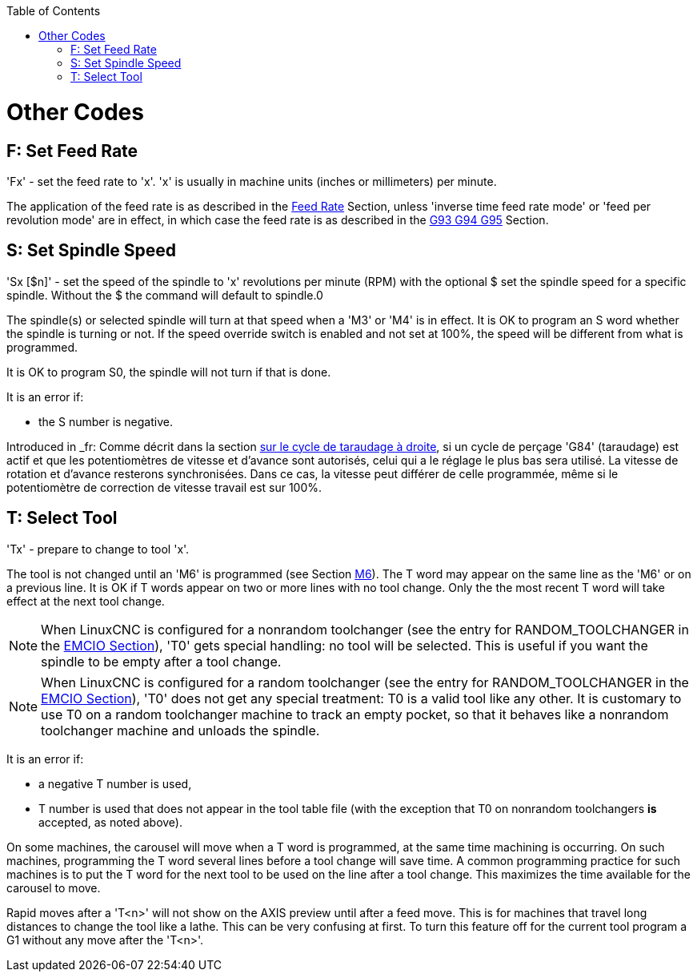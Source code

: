 :lang: en
:toc:

[[cha:other-codes]](((Other Codes)))

= Other Codes

== F: Set Feed Rate[[sec:set-feed-rate]](((F: Set Feed Rate)))

'Fx' - set the feed rate to 'x'.  'x' is usually in machine units
(inches or millimeters) per minute.

The application of the feed rate is as described in the
<<sub:feed-rate,Feed Rate>> Section, unless 'inverse time feed rate mode'
or 'feed per revolution mode' are in effect, in which case the feed rate
is as described in the <<gcode:g93-g94-g95,G93 G94 G95>> Section.

== S: Set Spindle Speed[[sec:set-spindle-speed]](((S: Set Spindle Speed)))

'Sx [$n]' - set the speed of the spindle to 'x' revolutions per minute (RPM)
with the optional $ set the spindle speed for a specific spindle. Without the $
the command will default to spindle.0

The spindle(s) or selected spindle will turn at that speed when a 'M3' or 'M4'
is in effect. It is OK to program an S word whether the spindle is turning or
not. If the speed override switch is enabled and not set at 100%, the speed will
be different from what is programmed.

It is OK to program S0, the spindle will not turn if that is done.

It is an error if:

* the S number is negative.

Introduced in _fr: Comme décrit dans la section <<sec:G84-Taraudage-a-droite, sur le cycle de
taraudage à droite>>, si un cycle de perçage 'G84' (taraudage) est actif et que
les potentiomètres de vitesse et d'avance sont autorisés, celui qui a le
réglage le plus bas sera utilisé. La vitesse de rotation et d'avance resterons
synchronisées. Dans ce cas, la vitesse peut différer de celle programmée, même
si le potentiomètre de correction de vitesse travail est sur 100%.

== T: Select Tool[[sec:select-tool]](((T: Select Tool)))

'Tx' - prepare to change to tool 'x'.

The tool is not changed until an 'M6' is programmed (see Section
<<mcode:m6,M6>>). The T word may appear on the same line as the
'M6' or on a previous line. It is OK if T words appear on two or more
lines with no tool change. Only the the most recent T word will take
effect at the next tool change.

NOTE: When LinuxCNC is configured for a nonrandom toolchanger (see
the entry for RANDOM_TOOLCHANGER in the <<sec:emcio-section,EMCIO Section>>),
'T0' gets special handling: no tool will be selected. This
is useful if you want the spindle to be empty after a tool change.

NOTE: When LinuxCNC is configured for a random toolchanger (see
the entry for RANDOM_TOOLCHANGER in the <<sec:emcio-section,EMCIO Section>>),
'T0' does not get any special treatment: T0 is a valid
tool like any other.  It is customary to use T0 on a random toolchanger
machine to track an empty pocket, so that it behaves like a nonrandom
toolchanger machine and unloads the spindle.

It is an error if:

* a negative T number is used,
* T number is used that does not appear in the tool table file
  (with the exception that T0 on nonrandom toolchangers *is* accepted,
  as noted above).

On some machines, the carousel will move when a T word is programmed,
at the same time machining is occurring. On such machines, programming
the T word several lines before a tool change will save time. A common
programming practice for such machines is to put the T word for the
next tool to be used on the line after a tool change. This maximizes
the time available for the carousel to move.

Rapid moves after a 'T<n>' will not show on the AXIS preview until after
a feed move. This is for machines that travel long distances to change
the tool like a lathe. This can be very confusing at first. To turn
this feature off for the current tool program a G1 without any
move after the 'T<n>'.

// vim: set syntax=asciidoc:
